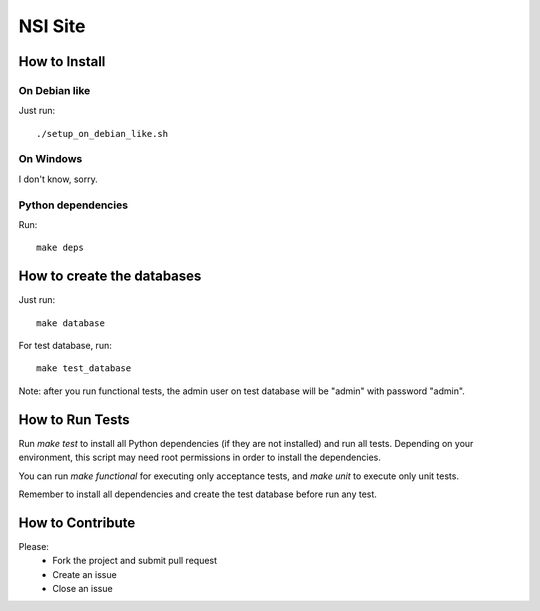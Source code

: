 NSI Site
========

How to Install
--------------

On Debian like
~~~~~~~~~~~~~~
Just run::

    ./setup_on_debian_like.sh

On Windows
~~~~~~~~~~
I don't know, sorry.


Python dependencies
~~~~~~~~~~~~~~~~~~~
Run::

    make deps

How to create the databases
---------------------------
Just run::

    make database

For test database, run::

    make test_database

Note: after you run functional tests, the admin user on test database will be "admin" with password "admin".

How to Run Tests
----------------
Run `make test` to install all Python dependencies (if they are not installed) and run all tests. Depending on your environment, this script may need root permissions in order to install the dependencies.

You can run `make functional` for executing only acceptance tests, and `make unit` to execute only unit tests.

Remember to install all dependencies and create the test database before run any test.

How to Contribute
-----------------
Please:
    - Fork the project and submit pull request
    - Create an issue
    - Close an issue

